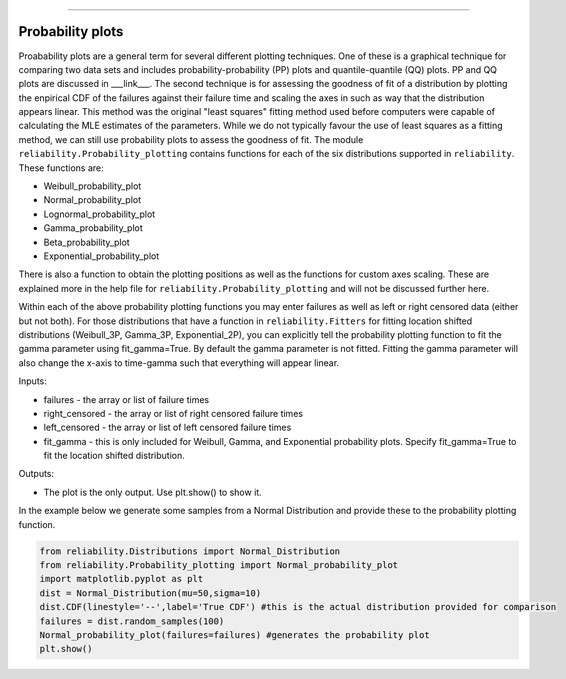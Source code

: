 ﻿.. image:: images/logo.png

-------------------------------------

Probability plots
'''''''''''''''''

Proabability plots are a general term for several different plotting techniques. One of these is a graphical technique for comparing two data sets and includes probability-probability (PP) plots and quantile-quantile (QQ) plots. PP and QQ plots are discussed in ___link___. The second technique is for assessing the goodness of fit of a distribution by plotting the enpirical CDF of the failures against their failure time and scaling the axes in such as way that the distribution appears linear. This method was the original "least squares" fitting method used before computers were capable of calculating the MLE estimates of the parameters. While we do not typically favour the use of least squares as a fitting method, we can still use probability plots to assess the goodness of fit.
The module ``reliability.Probability_plotting`` contains functions for each of the six distributions supported in ``reliability``. These functions are:

- Weibull_probability_plot
- Normal_probability_plot
- Lognormal_probability_plot
- Gamma_probability_plot
- Beta_probability_plot
- Exponential_probability_plot

There is also a function to obtain the plotting positions as well as the functions for custom axes scaling. These are explained more in the help file for ``reliability.Probability_plotting`` and will not be discussed further here.

Within each of the above probability plotting functions you may enter failures as well as left or right censored data (either but not both). For those distributions that have a function in ``reliability.Fitters`` for fitting location shifted distributions (Weibull_3P, Gamma_3P, Exponential_2P), you can explicitly tell the probability plotting function to fit the gamma parameter using fit_gamma=True. By default the gamma parameter is not fitted. Fitting the gamma parameter will also change the x-axis to time-gamma such that everything will appear linear.

Inputs:

- failures - the array or list of failure times
- right_censored - the array or list of right censored failure times
- left_censored - the array or list of left censored failure times
- fit_gamma - this is only included for Weibull, Gamma, and Exponential probability plots. Specify fit_gamma=True to fit the location shifted distribution.

Outputs:

- The plot is the only output. Use plt.show() to show it.

In the example below we generate some samples from a Normal Distribution and provide these to the probability plotting function.

.. code:: python

    from reliability.Distributions import Normal_Distribution
    from reliability.Probability_plotting import Normal_probability_plot
    import matplotlib.pyplot as plt
    dist = Normal_Distribution(mu=50,sigma=10)
    dist.CDF(linestyle='--',label='True CDF') #this is the actual distribution provided for comparison
    failures = dist.random_samples(100)
    Normal_probability_plot(failures=failures) #generates the probability plot
    plt.show()
    
.. image:: images/Normal_probability_plot.png

